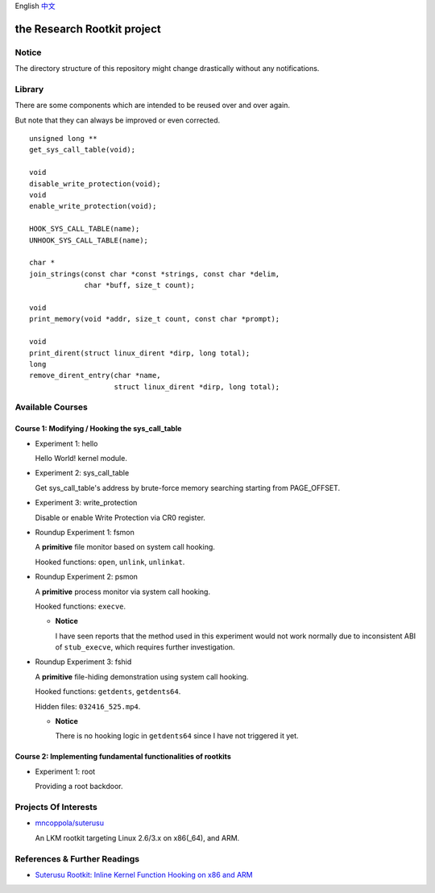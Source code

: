 English `中文 <README-zh_CN.rst>`_

the Research Rootkit project
============================


Notice
------

The directory structure of this repository might change drastically
without any notifications.


Library
-------

There are some components
which are intended to be reused over and over again.

But note that they can always be improved or even corrected.

::

   unsigned long **
   get_sys_call_table(void);

   void
   disable_write_protection(void);
   void
   enable_write_protection(void);

   HOOK_SYS_CALL_TABLE(name);
   UNHOOK_SYS_CALL_TABLE(name);

   char *
   join_strings(const char *const *strings, const char *delim,
                char *buff, size_t count);

   void
   print_memory(void *addr, size_t count, const char *prompt);

   void
   print_dirent(struct linux_dirent *dirp, long total);
   long
   remove_dirent_entry(char *name,
                       struct linux_dirent *dirp, long total);


Available Courses
-----------------

Course 1: Modifying / Hooking the sys_call_table
++++++++++++++++++++++++++++++++++++++++++++++++

- Experiment 1: hello

  Hello World! kernel module.

- Experiment 2: sys_call_table

  Get sys_call_table's address by brute-force memory searching
  starting from PAGE_OFFSET.

- Experiment 3: write_protection

  Disable or enable Write Protection via CR0 register.

- Roundup Experiment 1: fsmon

  A **primitive** file monitor based on system call hooking.

  Hooked functions: ``open``, ``unlink``, ``unlinkat``.

- Roundup Experiment 2: psmon

  A **primitive** process monitor via system call hooking.

  Hooked functions: ``execve``.

  - **Notice**

    I have seen reports that the method used in this experiment
    would not work normally
    due to inconsistent ABI of ``stub_execve``,
    which requires further investigation.

- Roundup Experiment 3: fshid

  A **primitive** file-hiding demonstration
  using system call hooking.

  Hooked functions: ``getdents``, ``getdents64``.

  Hidden files: ``032416_525.mp4``.

  - **Notice**

    There is no hooking logic in ``getdents64``
    since I have not triggered it yet.

Course 2: Implementing fundamental functionalities of rootkits
++++++++++++++++++++++++++++++++++++++++++++++++++++++++++++++

- Experiment 1: root

  Providing a root backdoor.


Projects Of Interests
---------------------

- `mncoppola/suterusu`_

  An LKM rootkit targeting Linux 2.6/3.x on x86(_64), and ARM.


References & Further Readings
-----------------------------

- `Suterusu Rootkit: Inline Kernel Function Hooking on x86 and ARM <https://poppopret.org/2013/01/07/suterusu-rootkit-inline-kernel-function-hooking-on-x86-and-arm/>`_


.. _mncoppola/suterusu: https://github.com/mncoppola/suterusu
